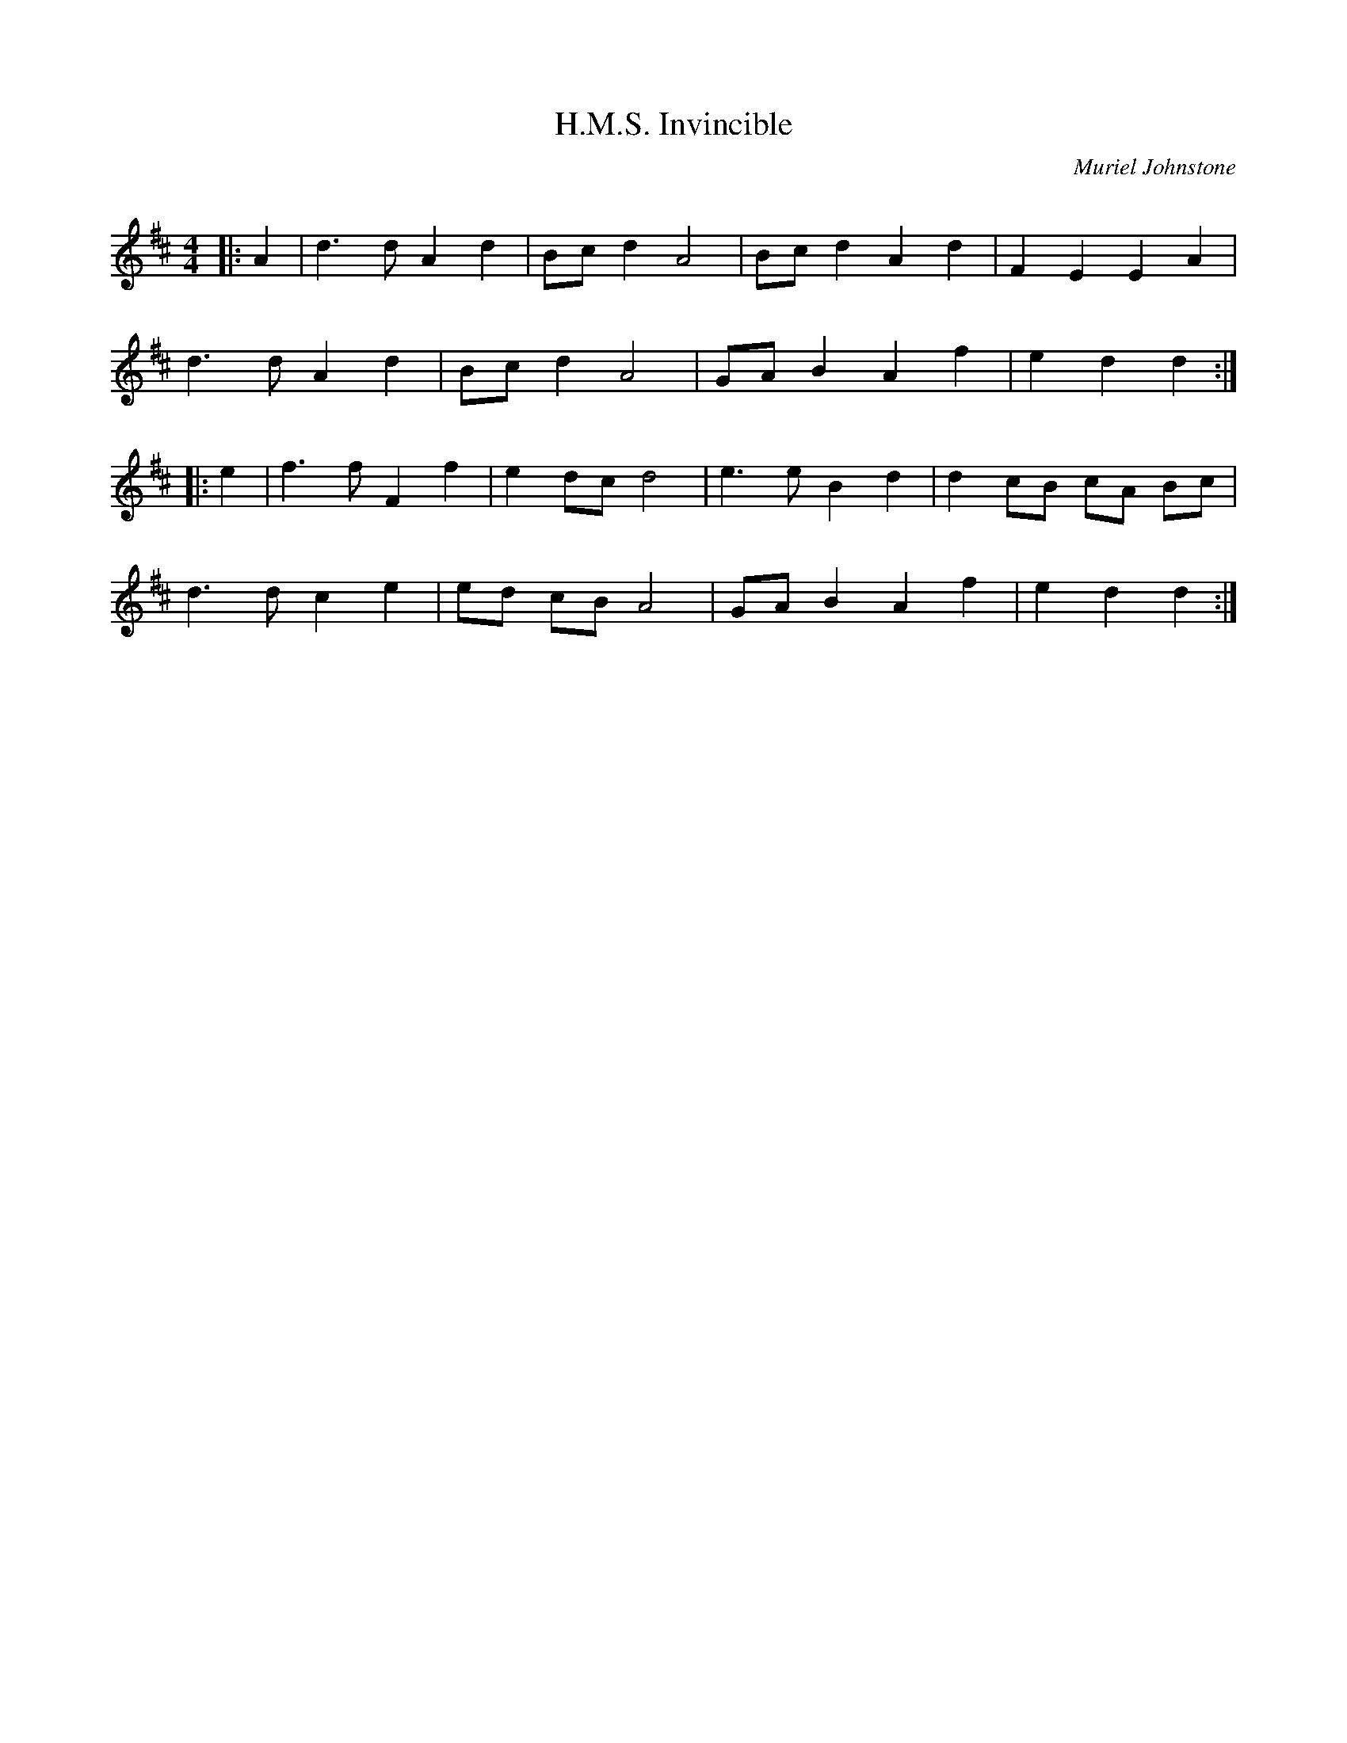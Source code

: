 X:1
T: H.M.S. Invincible
C:Muriel Johnstone
R:Reel
Q: 232
K:D
M:4/4
L:1/8
|:A2|d3d A2 d2|Bc d2 A4|Bc d2 A2 d2|F2 E2 E2 A2|
d3d A2 d2|Bc d2 A4|GA B2 A2 f2|e2 d2 d2:|
|:e2|f3f F2 f2|e2 dc d4|e3e B2 d2|d2 cB cA Bc|
d3d c2 e2|ed cB A4|GA B2 A2 f2|e2 d2 d2:|
